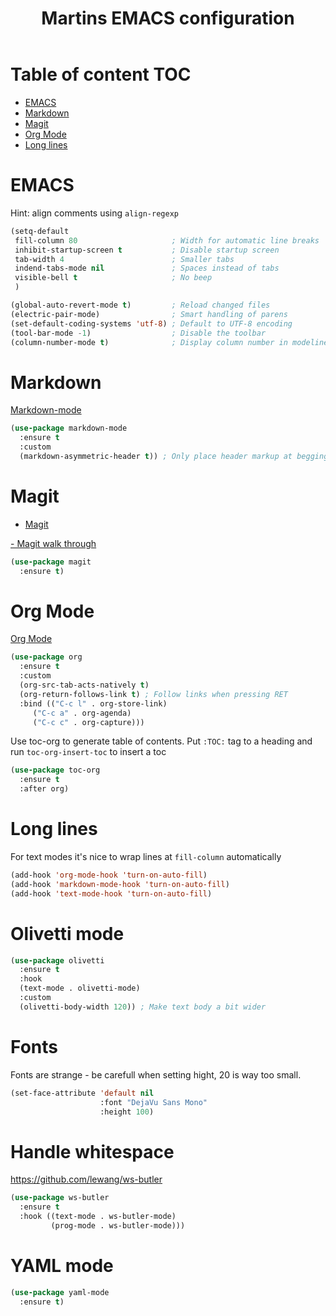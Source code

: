 #+TITLE: Martins EMACS configuration

* Table of content :TOC:
- [[#emacs][EMACS]]
- [[#markdown][Markdown]]
- [[#magit][Magit]]
- [[#org-mode][Org Mode]]
- [[#long-lines][Long lines]]

* EMACS

  Hint: align comments using ~align-regexp~

  #+BEGIN_SRC emacs-lisp
	(setq-default
	 fill-column 80						; Width for automatic line breaks
	 inhibit-startup-screen t			; Disable startup screen
	 tab-width 4						; Smaller tabs
	 indend-tabs-mode nil				; Spaces instead of tabs
	 visible-bell t						; No beep
	 )

	(global-auto-revert-mode t)			; Reload changed files
	(electric-pair-mode)				; Smart handling of parens
	(set-default-coding-systems 'utf-8)	; Default to UTF-8 encoding
	(tool-bar-mode -1)					; Disable the toolbar
	(column-number-mode t)				; Display column number in modeline
  #+END_SRC

* Markdown

  [[https://jblevins.org/projects/markdown-mode/][Markdown-mode]]

  #+BEGIN_SRC emacs-lisp
    (use-package markdown-mode
      :ensure t
      :custom
      (markdown-asymmetric-header t)) ; Only place header markup at begging of line
  #+END_SRC

* Magit

  - [[https://magit.vc/][Magit]]
  [[https://emacsair.me/2017/09/01/magit-walk-through/][- Magit walk through]]

  #+BEGIN_SRC emacs-lisp
    (use-package magit
      :ensure t)
  #+END_SRC


* Org Mode

  [[https://orgmode.org/][Org Mode]]

  #+BEGIN_SRC emacs-lisp
    (use-package org
      :ensure t
      :custom
      (org-src-tab-acts-natively t)
      (org-return-follows-link t) ; Follow links when pressing RET
      :bind (("C-c l" . org-store-link)
	     ("C-c a" . org-agenda)
	     ("C-c c" . org-capture)))
  #+END_SRC

  Use toc-org to generate table of contents. Put ~:TOC:~ tag to a heading and run
  ~toc-org-insert-toc~ to insert a toc

  #+BEGIN_SRC emacs-lisp
    (use-package toc-org
      :ensure t
      :after org)
  #+END_SRC

* Long lines

  For text modes it's nice to wrap lines at ~fill-column~ automatically

  #+BEGIN_SRC emacs-lisp
    (add-hook 'org-mode-hook 'turn-on-auto-fill)
    (add-hook 'markdown-mode-hook 'turn-on-auto-fill)
    (add-hook 'text-mode-hook 'turn-on-auto-fill)
  #+END_SRC

* Olivetti mode

  #+BEGIN_SRC emacs-lisp
	(use-package olivetti
	  :ensure t
	  :hook
	  (text-mode . olivetti-mode)
	  :custom
	  (olivetti-body-width 120)) ; Make text body a bit wider
  #+END_SRC

* Fonts

  Fonts are strange - be carefull when setting hight, 20 is way too small.
  
  #+BEGIN_SRC emacs-lisp
	(set-face-attribute 'default nil
						:font "DejaVu Sans Mono"
						:height 100)
  #+END_SRC

* Handle whitespace

  https://github.com/lewang/ws-butler

  #+BEGIN_SRC emacs-lisp
	(use-package ws-butler
	  :ensure t
	  :hook ((text-mode . ws-butler-mode)
			 (prog-mode . ws-butler-mode)))
  #+END_SRC

* YAML mode

  #+BEGIN_SRC emacs-lisp
	(use-package yaml-mode
	  :ensure t)
  #+END_SRC
